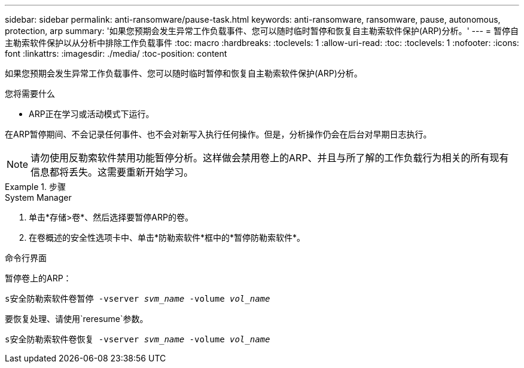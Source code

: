 ---
sidebar: sidebar 
permalink: anti-ransomware/pause-task.html 
keywords: anti-ransomware, ransomware, pause, autonomous, protection, arp 
summary: '如果您预期会发生异常工作负载事件、您可以随时临时暂停和恢复自主勒索软件保护(ARP)分析。' 
---
= 暂停自主勒索软件保护以从分析中排除工作负载事件
:toc: macro
:hardbreaks:
:toclevels: 1
:allow-uri-read: 
:toc: 
:toclevels: 1
:nofooter: 
:icons: font
:linkattrs: 
:imagesdir: ./media/
:toc-position: content


[role="lead"]
如果您预期会发生异常工作负载事件、您可以随时临时暂停和恢复自主勒索软件保护(ARP)分析。

.您将需要什么
* ARP正在学习或活动模式下运行。


在ARP暂停期间、不会记录任何事件、也不会对新写入执行任何操作。但是，分析操作仍会在后台对早期日志执行。


NOTE: 请勿使用反勒索软件禁用功能暂停分析。这样做会禁用卷上的ARP、并且与所了解的工作负载行为相关的所有现有信息都将丢失。这需要重新开始学习。

.步骤
[role="tabbed-block"]
====
.System Manager
--
. 单击*存储>卷*、然后选择要暂停ARP的卷。
. 在卷概述的安全性选项卡中、单击*防勒索软件*框中的*暂停防勒索软件*。


--
.命令行界面
--
暂停卷上的ARP：

`s安全防勒索软件卷暂停 -vserver _svm_name_ -volume _vol_name_`

要恢复处理、请使用`reresume`参数。

`s安全防勒索软件卷恢复 -vserver _svm_name_ -volume _vol_name_`

--
====